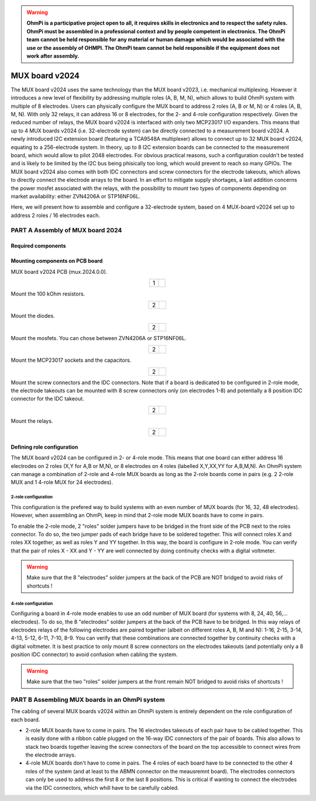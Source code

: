 

.. warning::
    **OhmPi is a participative project open to all, it requires skills in electronics and to respect the safety rules. OhmPi must be assembled in a professional context and by people competent in electronics. The OhmPi team cannot be held responsible for any material or human damage which would be associated with the use or the assembly of OHMPI. The OhmPi team cannot be held responsible if the equipment does not work after assembly.**



MUX board v2024
****************************************************

The MUX board v2024 uses the same technology than the MUX board v2023, i.e. mechanical multiplexing. However it introduces
a new level of flexibility by addressing multiple roles (A, B, M, N), which allows to build OhmPi system with multiple of 8 electrodes.
Users can physically configure the MUX board to address 2 roles (A, B or M, N) or 4 roles (A, B, M, N). With only 32 relays,
it can address 16 or 8 electrodes, for the 2- and 4-role configuration respectively.
Given the reduced number of relays, the MUX board v2024 is interfaced with only two MCP23017 I/O expanders.
This means that up to 4 MUX boards v2024 (i.e. 32-electrode system) can be directly connected to a measurement board v2024.
A newly introduced I2C extension board (featuring a TCA9548A multiplexer) allows to connect up to 32 MUX board v2024, equating to a 256-electrode system.
In theory, up to 8 I2C extension boards can be connected to the measurement board, which would allow to pilot 2048 electrodes.
For obvious practical reasons, such a configuration couldn't be tested and is likely to be limited by the I2C bus being phisically too long,
which would prevent to reach so many GPIOs.
The MUX board v2024 also comes with both IDC connectors and screw connectors for the electrode takeouts, which allows to directly connect the electrode arrays to the board.
In an effort to mitigate supply shortages, a last addition concerns the power mosfet associated with the relays,
with the possibility to mount two types of components depending on market availability: either ZVN4206A or STP16NF06L.

Here, we will present how to assemble and configure a 32-electrode system, based on 4 MUX-board v2024 set up to address 2 roles / 16 electrodes each.

**PART A** Assembly of MUX board 2024
======================================================


Required components
-------------------

.. figure:: ../../../img/mux.2024.0.x/MUX_v2024_components.jpg
       :align: center
       :alt: alternate text
       :figclass: align-center


.. csv-table:: List of components
   :file: ../mux/MUX_board_2024.csv
   :widths: 30, 70, 70, 70, 70, 35, 35
   :header-rows: 1


Mounting components on PCB board
--------------------------------

MUX board v2024 PCB (mux.2024.0.0).

.. table::
   :align: center

   +--------+--------------------------------------------------------------------------------+
   |    1   |   .. image:: ../../../img/mux.2024.0.x/1.jpg                                   |
   +--------+--------------------------------------------------------------------------------+


Mount the 100 kOhm resistors.

.. table::
   :align: center

   +--------+--------------------------------------------------------------------------------+
   |    2   |   .. image:: ../../../img/mux.2024.0.x/2.jpg                                   |
   +--------+--------------------------------------------------------------------------------+

Mount the diodes.

.. table::
   :align: center

   +--------+--------------------------------------------------------------------------------+
   |    2   |   .. image:: ../../../img/mux.2024.0.x/3.jpg                                   |
   +--------+--------------------------------------------------------------------------------+

Mount the mosfets. You can chose between ZVN4206A or STP16NF06L.

.. table::
   :align: center

   +--------+--------------------------------------------------------------------------------+
   |    2   |   .. image:: ../../../img/mux.2024.0.x/4.jpg                                   |
   +--------+--------------------------------------------------------------------------------+

Mount the MCP23017 sockets and the capacitors.

.. table::
   :align: center

   +--------+--------------------------------------------------------------------------------+
   |    2   |   .. image:: ../../../img/mux.2024.0.x/5.jpg                                   |
   +--------+--------------------------------------------------------------------------------+

Mount the screw connectors and the IDC connectors. Note that if a board is dedicated to be
configured in 2-role mode, the electrode takeouts can be mounted with 8 screw connectors only
(on electrodes 1-8) and potentially a 8 position IDC connector for the IDC takeout.

.. table::
   :align: center

   +--------+--------------------------------------------------------------------------------+
   |    2   |   .. image:: ../../../img/mux.2024.0.x/6.jpg                                   |
   +--------+--------------------------------------------------------------------------------+

Mount the relays.

.. table::
   :align: center

   +--------+--------------------------------------------------------------------------------+
   |    2   |   .. image:: ../../../img/mux.2024.0.x/7.jpg                                   |
   +--------+--------------------------------------------------------------------------------+

Defining role configuration
---------------------------
The MUX board v2024 can be configured in 2- or 4-role mode. This means that one board can either address
16 electrodes on 2 roles (X,Y for A,B or M,N), or 8 electrodes on 4 roles (labelled X,Y,XX,YY for A,B,M,N).
An OhmPi system can manage a combination of 2-role and 4-role MUX boards as long as the 2-role boards come in pairs
(e.g. 2 2-role MUX and 1 4-role MUX for 24 electrodes).

2-role configuration
`````````````````````
This configuration is the prefered way to build systems with an even number of MUX boards (for 16, 32, 48 electrodes).
However, when assembling an OhmPi, keep in mind that 2-role mode MUX boards have to come in pairs.

To enable the 2-role mode, 2 "roles" solder jumpers have to be bridged in the front side of the PCB next to the roles connector.
To do so, the two jumper pads of each bridge have to be soldered together. This will connect roles X and roles XX together,
as well as roles Y and YY together. In this way, the board is configure in 2-role mode.
You can verify that the pair of roles X - XX and Y - YY are well connected by doing continuity checks with a digital voltmeter.

.. warning::
  Make sure that the 8 "electrodes" solder jumpers at the back of the PCB are NOT bridged to avoid risks of shortcuts !

4-role configuration
`````````````````````
Configuring a board in 4-role mode enables to use an odd number of MUX board (for systems with 8, 24, 40, 56,... electrodes).
To do so, the 8 "electrodes" solder jumpers at the back of the PCB have to be bridged. In this way relays of electrodes
relays of the following electrodes are paired together (albeit on different roles A, B, M and N): 1-16, 2-15, 3-14, 4-13, 5-12, 6-11, 7-10, 8-9.
You can verify that these combinations are connected together by continuity checks with a digital voltmeter.
It is best practice to only mount 8 screw connectors on the electrodes takeouts (and potentially only a 8 position IDC connector)
to avoid confusion when cabling the system.

.. warning::
  Make sure that the two "roles" solder jumpers at the front remain NOT bridged to avoid risks of shortcuts !


**PART B** Assembling MUX boards in an OhmPi system
===================================================

The cabling of several MUX boards v2024 within an OhmPi system is entirely dependent on the role configuration of each board.

* 2-role MUX boards have to come in pairs. The 16 electrodes takeouts of each pair have to be cabled together. This is easily done with a ribbon cable
  plugged on the 16-way IDC connectors of the pair of boards. This also allows to stack two boards together leaving the screw connectors of the board on the top
  accessible to connect wires from the electrode arrays.
* 4-role MUX boards don't have to come in pairs. The 4 roles of each board have to be connected to the other 4 roles of the system (and at least to the ABMN connector on the meausremnt board).
  The electrodes connectors can only be used to address the first 8 or the last 8 positions.
  This is critical if wanting to connect the electrodes via the IDC connectors, which whill have to be carefully cabled.



